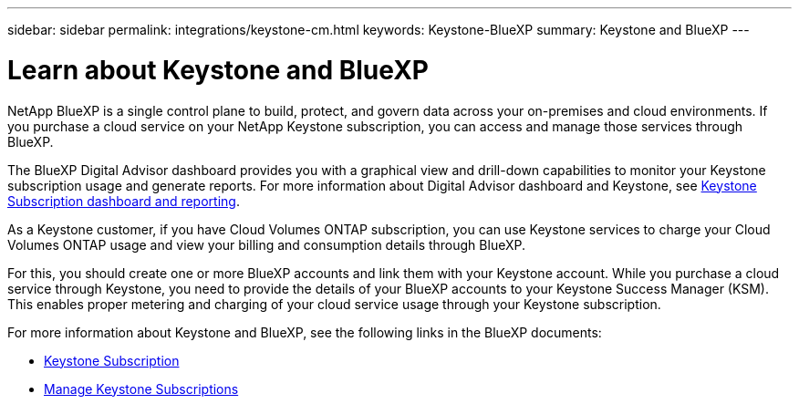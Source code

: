 ---
sidebar: sidebar
permalink: integrations/keystone-cm.html
keywords: Keystone-BlueXP
summary: Keystone and BlueXP
---

= Learn about Keystone and BlueXP
:hardbreaks:
:nofooter:
:icons: font
:linkattrs:
:imagesdir: ../media/

[.lead]
NetApp BlueXP is a single control plane to build, protect, and govern data across your on-premises and cloud environments. If you purchase a cloud service on your NetApp Keystone subscription, you can access and manage those services through BlueXP.

The BlueXP Digital Advisor dashboard provides you with a graphical view and drill-down capabilities to monitor your Keystone subscription usage and generate reports. For more information about Digital Advisor dashboard and Keystone, see link:../integrations/aiq-keystone-details.html[Keystone Subscription dashboard and reporting].

As a Keystone customer, if you have Cloud Volumes ONTAP subscription, you can use Keystone services to charge your Cloud Volumes ONTAP usage and view your billing and consumption details through BlueXP.

For this, you should create one or more BlueXP accounts and link them with your Keystone account. While you purchase a cloud service through Keystone, you need to provide the details of your BlueXP accounts to your Keystone Success Manager (KSM). This enables proper metering and charging of your cloud service usage through your Keystone subscription.

For more information about Keystone and BlueXP, see the following links in the BlueXP documents:

* https://docs.netapp.com/us-en/cloud-manager-cloud-volumes-ontap/concept-licensing.html#keystone-flex-subscription[Keystone Subscription^]
* https://docs.netapp.com/us-en/cloud-manager-cloud-volumes-ontap/task-manage-keystone.html[Manage Keystone Subscriptions^]


